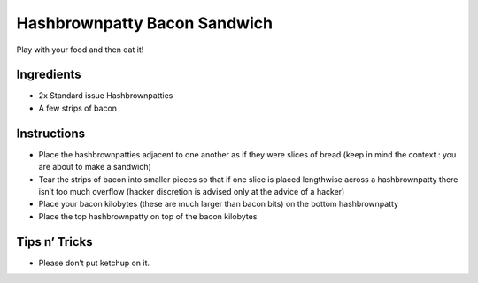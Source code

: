 Hashbrownpatty Bacon Sandwich
=============================

Play with your food and then eat it!

Ingredients
-----------

-  2x Standard issue Hashbrownpatties
-  A few strips of bacon

Instructions
------------

-  Place the hashbrownpatties adjacent to one another as if they were
   slices of bread (keep in mind the context : you are about to make a
   sandwich)
-  Tear the strips of bacon into smaller pieces so that if one slice is
   placed lengthwise across a hashbrownpatty there isn’t too much
   overflow (hacker discretion is advised only at the advice of a
   hacker)
-  Place your bacon kilobytes (these are much larger than bacon bits) on
   the bottom hashbrownpatty
-  Place the top hashbrownpatty on top of the bacon kilobytes

Tips n’ Tricks
--------------

-  Please don’t put ketchup on it.

.. image:: images/aaron_the_king_hashbrownpatty_bacon_sandwich_0.jpg

.. image:: images/aaron_the_king_hashbrownpatty_bacon_sandwich_1.jpg

.. image:: images/aaron_the_king_hashbrownpatty_bacon_sandwich_2.jpg

.. image:: images/aaron_the_king_hashbrownpatty_bacon_sandwich_3.jpg